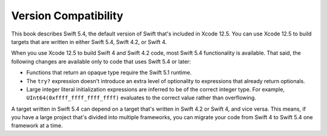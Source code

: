 Version Compatibility
=====================

This book describes Swift 5.4,
the default version of Swift that's included in Xcode 12.5.
You can use Xcode 12.5 to build targets
that are written in either Swift 5.4, Swift 4.2, or Swift 4.

.. assertion:: swift-version

   >> #if swift(>=5.4.1)
   >>     print("Too new")
   >> #elseif swift(>=5.4)
   >>     print("Just right")
   >> #else
   >>     print("Too old")
   >> #endif
   << Just right

.. The incantation to determine which Swift you're on:

   #if swift(>=4)
       print("Swift 4 compiler reading Swift 4 code")
   #elseif swift(>=3.2)
       print("Swift 4 compiler reading Swift 3 code")
   #elseif swift(>=3.1)
       print("Swift 3.1 compiler")
   #else
       print("An older compiler")
   #endif

When you use Xcode 12.5 to build Swift 4 and Swift 4.2 code,
most Swift 5.4 functionality is available.
That said,
the following changes are available only to code that uses Swift 5.4 or later:

- Functions that return an opaque type require the Swift 5.1 runtime.
- The ``try?`` expression doesn't introduce an extra level of optionality
  to expressions that already return optionals.
- Large integer literal initialization expressions are inferred
  to be of the correct integer type.
  For example, ``UInt64(0xffff_ffff_ffff_ffff)`` evaluates to the correct value
  rather than overflowing.

A target written in Swift 5.4 can depend on
a target that's written in Swift 4.2 or Swift 4,
and vice versa.
This means, if you have a large project
that's divided into multiple frameworks,
you can migrate your code from Swift 4 to Swift 5.4
one framework at a time.

.. XXX from the release notes rdar://70738378

   Swift Concurrency requires a deployment target of iOS 15, iPadOS 15, macOS 12, tvOS 15, and watchOS 8.0 or later
